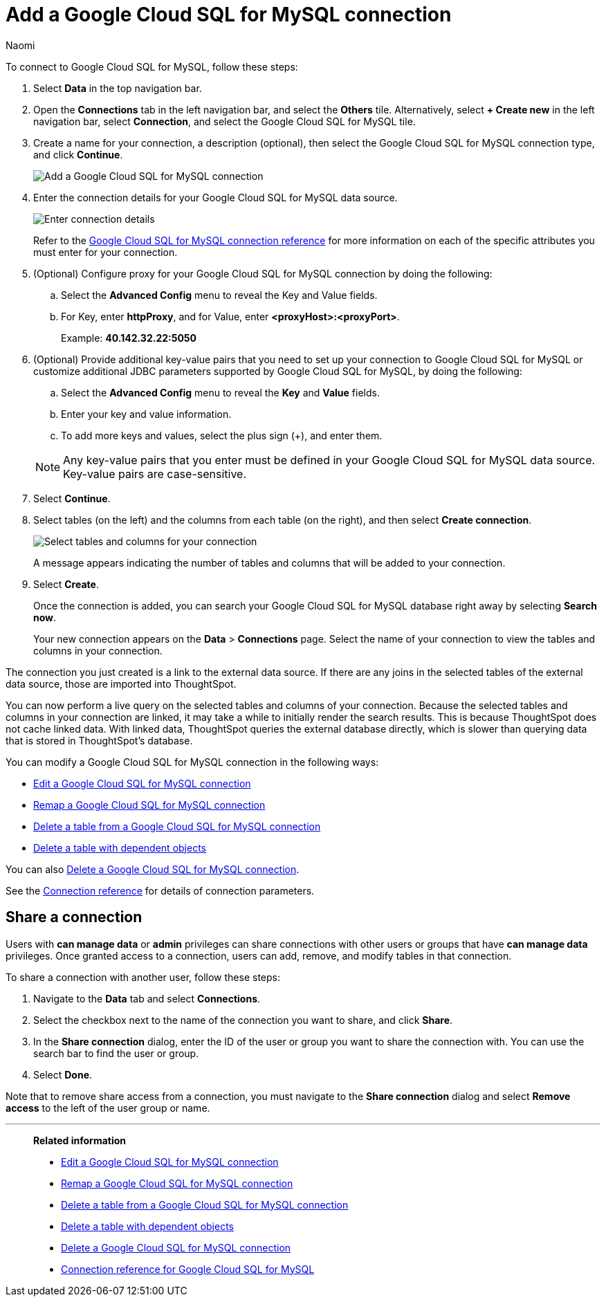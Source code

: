 = Add a {connection} connection
:last_updated: 11/20/2023
:author: Naomi
:linkattrs:
:page-layout: default-cloud
:page-aliases:
:experimental:
:connection: Google Cloud SQL for MySQL
:description: Learn how to add a Google Cloud SQL for MySQL connection.
:jira: SCAL-166158, SCAL-201042

To connect to {connection}, follow these steps:

. Select *Data* in the top navigation bar.
. Open the *Connections* tab in the left navigation bar, and select the *Others* tile. Alternatively, select *+ Create new* in the left navigation bar, select *Connection*, and select the {connection} tile.
+
// ![Click "+ Add connection"]({{ site.baseurl }}/images/redshift-addconnection.png "Click "+ add connection"")
+
// ![]({{ site.baseurl }}/images/new-connection.png "New db connect")
. Create a name for your connection, a description (optional), then select the {connection} connection type, and click *Continue*.
+
image::google-cloud-sql-mysql-connectiontype.png[Add a {connection} connection]

. Enter the connection details for your {connection} data source.
+
image::google-cloud-sql-mysql-connectiondetails.png[Enter connection details]
+
Refer to the xref:connections-google-cloud-sql-mysql-reference.adoc[{connection} connection reference] for more information on each of the specific attributes you must enter for your connection.
. (Optional) Configure proxy for your {connection} connection by doing the following:
.. Select the *Advanced Config* menu to reveal the Key and Value fields.
.. For Key, enter *httpProxy*, and for Value, enter *<proxyHost>:<proxyPort>*.
+
Example: *40.142.32.22:5050*
. (Optional) Provide additional key-value pairs that you need to set up your connection to {connection} or customize additional JDBC parameters supported by {connection}, by doing the following:
.. Select the *Advanced Config* menu to reveal the *Key* and *Value* fields.
.. Enter your key and value information.
.. To add more keys and values, select the plus sign (+), and enter them.

+
NOTE: Any key-value pairs that you enter must be defined in your {connection} data source.
Key-value pairs are case-sensitive.
. Select *Continue*.
. Select tables (on the left) and the columns from each table (on the right), and then select *Create connection*.
+
image::snowflake-selecttables.png[Select tables and columns for your connection]
// ![Select tables and columns for your connection]({{ site.baseurl }}/images/Trino-selecttables.png "Select tables and columns for your connection")
+
A message appears indicating the number of tables and columns that will be added to your connection.

. Select *Create*.
+
Once the connection is added, you can search your {connection} database right away by selecting *Search now*.
// +
// image::starburst-connectioncreated.png[The "Connection created" screen]
+
Your new connection appears on the *Data* > *Connections* page.
Select the name of your connection to view the tables and columns in your connection.

The connection you just created is a link to the external data source.
If there are any joins in the selected tables of the external data source, those are imported into ThoughtSpot.

You can now perform a live query on the selected tables and columns of your connection.
Because the selected tables and columns in your connection are linked, it may take a while to initially render the search results.
This is because ThoughtSpot does not cache linked data.
With linked data, ThoughtSpot queries the external database directly, which is slower than querying data that is stored in ThoughtSpot's database.

You can modify a {connection} connection in the following ways:

* xref:connections-google-cloud-sql-mysql-edit.adoc[Edit a {connection} connection]
* xref:connections-google-cloud-sql-mysql-remap.adoc[Remap a {connection} connection]
* xref:connections-google-cloud-sql-mysql-delete-table.adoc[Delete a table from a {connection} connection]
* xref:connections-google-cloud-sql-mysql-delete-table-dependencies.adoc[Delete a table with dependent objects]

You can also xref:connections-google-cloud-sql-mysql-delete.adoc[Delete a {connection} connection].

See the xref:connections-google-cloud-sql-mysql-reference.adoc[Connection reference] for details of connection parameters.

ifndef::spotter[]
== Share a connection

Users with *can manage data* or *admin* privileges can share connections with other users or groups that have *can manage data* privileges. Once granted access to a connection, users can add, remove, and modify tables in that connection.

To share a connection with another user, follow these steps:

. Navigate to the *Data* tab and select *Connections*.

. Select the checkbox next to the name of the connection you want to share, and click *Share*.

. In the *Share connection* dialog, enter the ID of the user or group you want to share the connection with. You can use the search bar to find the user or group.

. Select *Done*.

Note that to remove share access from a connection, you must navigate to the *Share connection* dialog and select *Remove access* to the left of the user group or name.
endif::[]

'''
> **Related information**
>
> * xref:connections-google-cloud-sql-mysql-edit.adoc[Edit a {connection} connection]
> * xref:connections-google-cloud-sql-mysql-remap.adoc[Remap a {connection} connection]
> * xref:connections-google-cloud-sql-mysql-delete-table.adoc[Delete a table from a {connection} connection]
> * xref:connections-google-cloud-sql-mysql-delete-table-dependencies.adoc[Delete a table with dependent objects]
> * xref:connections-google-cloud-sql-mysql-delete.adoc[Delete a {connection} connection]
> * xref:connections-google-cloud-sql-mysql-reference.adoc[Connection reference for {connection}]